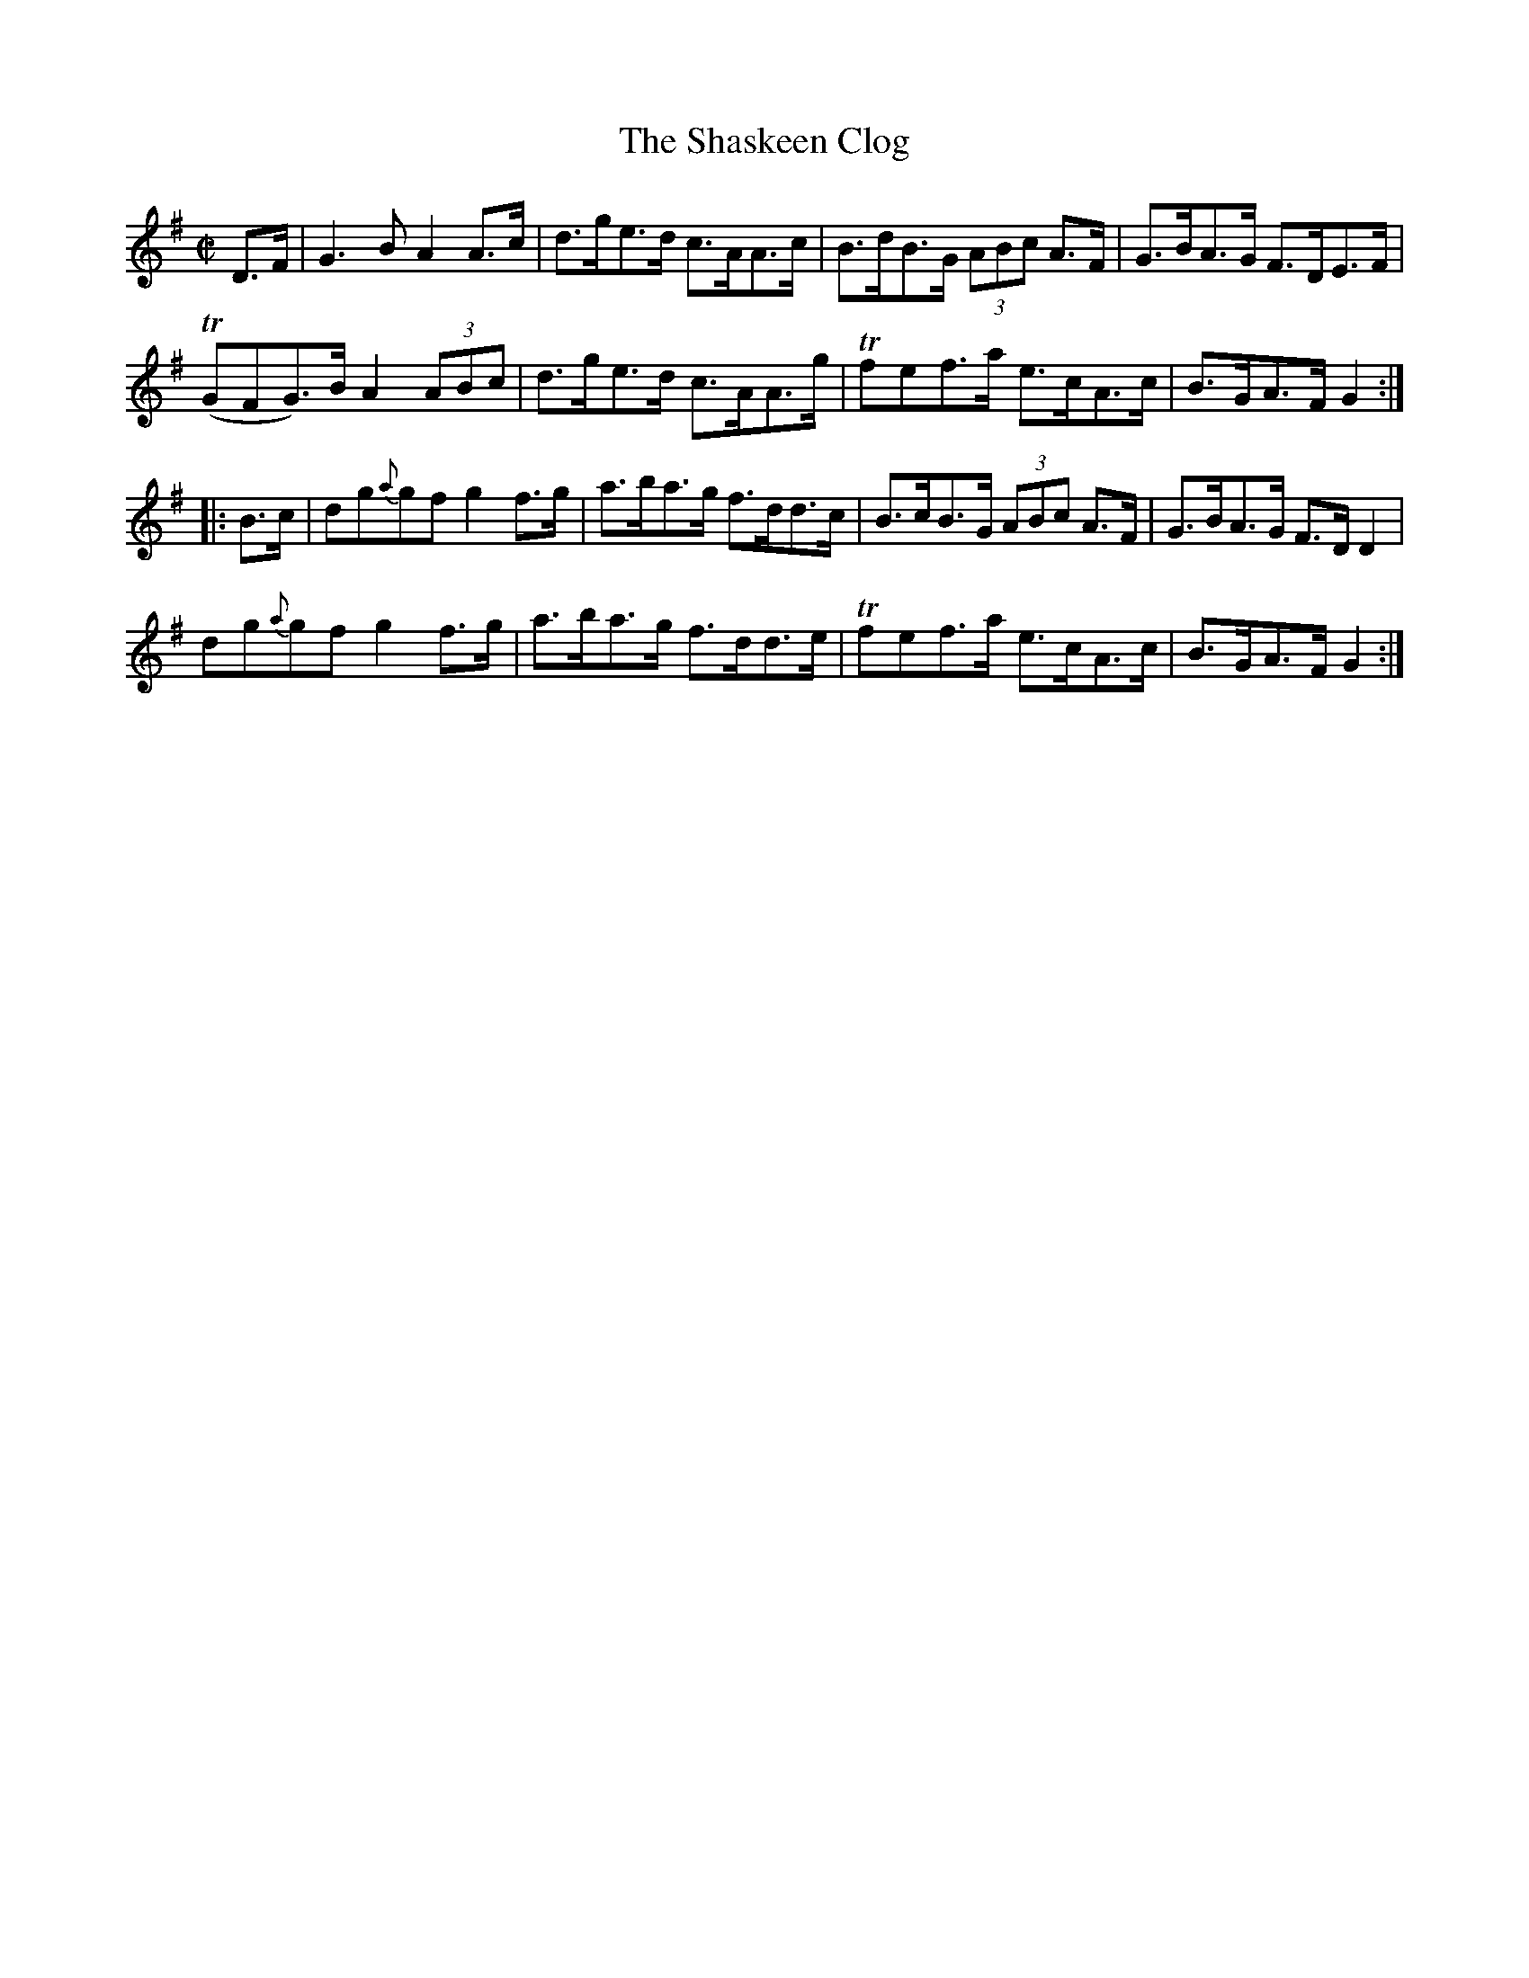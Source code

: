 X:1703
T:The Shaskeen Clog
M:C|
L:1/8
N:"collected by McFadden"
B:O'Neill's 1703
R:Hornpipe
K:G
   D>F |   G3   B A2   A>c | d>ge>d c>AA>c | B>dB>G (3ABc A>F | G>BA>G F>DE>F |
         (TGFG)>B A2 (3ABc | d>ge>d c>AA>g | Tfef>a   e>cA>c  | B>GA>F G2    :|
|: B>c |  dg{a}gf g2   f>g | a>ba>g f>dd>c | B>cB>G (3ABc A>F | G>BA>G F>D D2 |
          dg{a}gf g2   f>g | a>ba>g f>dd>e | Tfef>a   e>cA>c  | B>GA>F G2    :|
